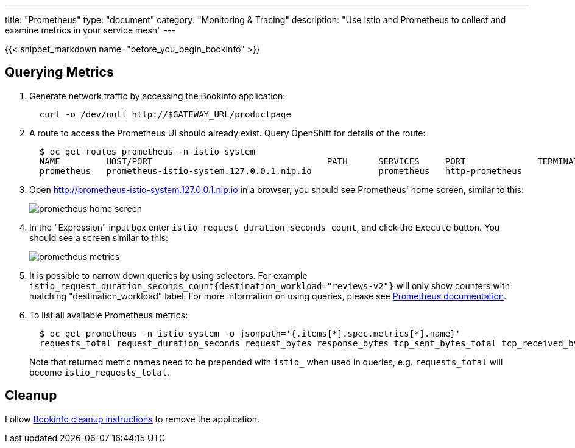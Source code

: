 ---
title: "Prometheus"
type: "document"
category: "Monitoring & Tracing"
description: "Use Istio and Prometheus to collect and examine metrics in your service mesh"
---

:imagesdir: ../../images

{{< snippet_markdown name="before_you_begin_bookinfo" >}}

== Querying Metrics

. Generate network traffic by accessing the Bookinfo application:
+
```
  curl -o /dev/null http://$GATEWAY_URL/productpage
```

. A route to access the Prometheus UI should already exist. Query OpenShift for details of the route:
+
```
  $ oc get routes prometheus -n istio-system
  NAME         HOST/PORT                                  PATH      SERVICES     PORT              TERMINATION   WILDCARD
  prometheus   prometheus-istio-system.127.0.0.1.nip.io             prometheus   http-prometheus                 None
```

. Open http://prometheus-istio-system.127.0.0.1.nip.io in a browser, you should see Prometheus' home screen, similar to this:
+
image::prometheus-home-screen.png[]


. In the "Expression" input box enter `istio_request_duration_seconds_count`, and click the `Execute` button. You should see a screen similar to this:
+
image::prometheus-metrics.png[]


. It is possible to narrow down queries by using selectors. For example `istio_request_duration_seconds_count{destination_workload="reviews-v2"}` will only show counters with matching "destination_workload" label. For more information on using queries, please see link:https://prometheus.io/docs/prometheus/latest/querying/basics/#instant-vector-selectors[Prometheus documentation].


. To list all available Prometheus metrics:
+
```
  $ oc get prometheus -n istio-system -o jsonpath='{.items[*].spec.metrics[*].name}'
  requests_total request_duration_seconds request_bytes response_bytes tcp_sent_bytes_total tcp_received_bytes_total
```
Note that returned metric names need to be prepended with `istio_` when used in queries, e.g. `requests_total` will become `istio_requests_total`.

== Cleanup

Follow link:../examples/bookinfo/#cleanup[Bookinfo cleanup instructions] to remove the application.
